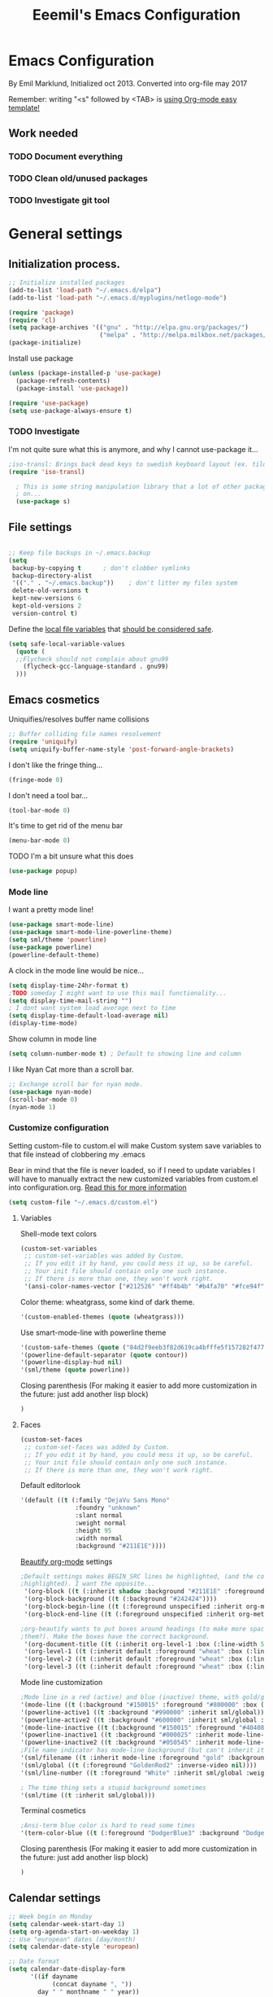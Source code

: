 #+TITLE: Eeemil's Emacs Configuration
* Emacs Configuration
  By Emil Marklund, Initialized oct 2013.
  Converted into org-file may 2017

  Remember: writing "<s" followed by <TAB> is [[http://orgmode.org/manual/Easy-Templates.html][using Org-mode easy template!]]

** Work needed

*** TODO Document everything

*** TODO Clean old/unused packages

*** TODO Investigate git tool

* General settings
** Initialization process.

#+BEGIN_SRC emacs-lisp
  ;; Initialize installed packages
  (add-to-list 'load-path "~/.emacs.d/elpa")
  (add-to-list 'load-path "~/.emacs.d/myplugins/netlogo-mode")
  
  (require 'package)
  (require 'cl)
  (setq package-archives '(("gnu" . "http://elpa.gnu.org/packages/")
                           ("melpa" . "http://melpa.milkbox.net/packages/")))
  (package-initialize)
  
#+END_SRC

Install use package
#+BEGIN_SRC emacs-lisp
(unless (package-installed-p 'use-package)
  (package-refresh-contents)
  (package-install 'use-package))

(require 'use-package)
(setq use-package-always-ensure t)
#+END_SRC

*** TODO Investigate
    I'm not quite sure what this is anymore, and why I cannot use-package it...
#+BEGIN_SRC emacs-lisp
;iso-transl: Brings back dead keys to swedish keyboard layout (ex. tilde)
(require 'iso-transl) 

  ; This is some string manipulation library that a lot of other packages depend
  ; on...
  (use-package s)
#+END_SRC

** File settings

#+BEGIN_SRC emacs-lisp

;; Keep file backups in ~/.emacs.backup
(setq
 backup-by-copying t      ; don't clobber symlinks
 backup-directory-alist
 '(("." . "~/.emacs.backup"))    ; don't litter my files system
 delete-old-versions t
 kept-new-versions 6
 kept-old-versions 2
 version-control t)

#+END_SRC

Define the [[https://www.gnu.org/software/emacs/manual/html_node/emacs/Specifying-File-Variables.html#Specifying-File-Variables][local file variables]] that [[https://www.gnu.org/software/emacs/manual/html_node/emacs/Safe-File-Variables.html][should be considered safe]].

#+BEGIN_SRC emacs-lisp
(setq safe-local-variable-values 
  (quote (
  ;;Flycheck should not complain about gnu99
    (flycheck-gcc-language-standard . gnu99)
  )))
#+END_SRC

** Emacs cosmetics

Uniquifies/resolves buffer name collisions 

#+BEGIN_SRC emacs-lisp
;; Buffer colliding file names resolvement
(require 'uniquify)
(setq uniquify-buffer-name-style 'post-forward-angle-brackets)
#+END_SRC

I don't like the fringe thing...
#+BEGIN_SRC emacs-lisp
(fringe-mode 0)
#+END_SRC

I don't need a tool bar...
#+BEGIN_SRC emacs-lisp
(tool-bar-mode 0)
#+END_SRC

It's time to get rid of the menu bar
#+BEGIN_SRC emacs-lisp
(menu-bar-mode 0)
#+END_SRC

TODO I'm a bit unsure what this does
#+BEGIN_SRC emacs-lisp
(use-package popup)
#+END_SRC

*** Mode line

I want a pretty mode line!
[[./images/powerline.png]]
#+BEGIN_SRC emacs-lisp
(use-package smart-mode-line)
(use-package smart-mode-line-powerline-theme)
(setq sml/theme 'powerline)
(use-package powerline)
(powerline-default-theme)
#+END_SRC

A clock in the mode line would be nice...
#+BEGIN_SRC emacs-lisp
(setq display-time-24hr-format t)
;TODO someday I might want to use this mail functionality...
(setq display-time-mail-string "")
; I dont want system load average next to time
(setq display-time-default-load-average nil)
(display-time-mode)
#+END_SRC

Show column in mode line
#+BEGIN_SRC emacs-lisp
(setq column-number-mode t) ; Default to showing line and column
#+END_SRC

I like Nyan Cat more than a scroll bar.

#+BEGIN_SRC emacs-lisp
;; Exchange scroll bar for nyan mode.
(use-package nyan-mode)
(scroll-bar-mode 0)
(nyan-mode 1)
#+END_SRC
*** Customize configuration
Setting custom-file to custom.el will make Custom system save variables to that
file instead of clobbering my .emacs

Bear in mind that the file is never loaded, so if I need to update variables I
will have to manually extract the new customized variables from custom.el into
configuration.org. [[https://github.com/Eeemil/dotfiles/issues/3][Read this for more information]]
#+BEGIN_SRC emacs-lisp
(setq custom-file "~/.emacs.d/custom.el")
#+END_SRC
**** Variables
Shell-mode text colors
#+BEGIN_SRC emacs-lisp
(custom-set-variables
 ;; custom-set-variables was added by Custom.
 ;; If you edit it by hand, you could mess it up, so be careful.
 ;; Your init file should contain only one such instance.
 ;; If there is more than one, they won't work right.
 '(ansi-color-names-vector ["#212526" "#ff4b4b" "#b4fa70" "#fce94f" "#729fcf" "#ad7fa8" "#8cc4ff" "#eeeeec"])
#+END_SRC

Color theme: wheatgrass, some kind of dark theme.

#+BEGIN_SRC emacs-lisp
 '(custom-enabled-themes (quote (wheatgrass)))
#+END_SRC

Use smart-mode-line with powerline theme

#+BEGIN_SRC emacs-lisp
 '(custom-safe-themes (quote ("84d2f9eeb3f82d619ca4bfffe5f157282f4779732f48a5ac1484d94d5ff5b279" default)))
 '(powerline-default-separator (quote contour))
 '(powerline-display-hud nil)
 '(sml/theme (quote powerline))
#+END_SRC
Closing parenthesis (For making it easier to add more customization in the
future: just add another lisp block)
#+BEGIN_SRC emacs-lisp
)
#+END_SRC

**** Faces
#+BEGIN_SRC emacs-lisp
(custom-set-faces
 ;; custom-set-faces was added by Custom.
 ;; If you edit it by hand, you could mess it up, so be careful.
 ;; Your init file should contain only one such instance.
 ;; If there is more than one, they won't work right.
#+END_SRC

Default editorlook
#+BEGIN_SRC emacs-lisp
 '(default ((t (:family "DejaVu Sans Mono" 
                :foundry "unknown" 
                :slant normal 
                :weight normal 
                :height 95 
                :width normal
                :background "#211E1E"))))
#+END_SRC
[[https://github.com/jonnay/org-beautify-theme][Beautify org-mode]] settings
#+NAME: org-beautify
#+BEGIN_SRC emacs-lisp
  ;Default settings makes BEGIN_SRC lines be highlighted, (and the code block not
  ;highlighted). I want the opposite...
   '(org-block ((t (:inherit shadow :background "#211E1E" :foreground "wheat" :box nil))))
   '(org-block-background ((t (:background "#242424"))))
   '(org-block-begin-line ((t (:foreground unspecified :inherit org-meta-line :background "#211E1E"))) t)
   '(org-block-end-line ((t (:foreground unspecified :inherit org-meta-line :background "#211E1E"))) t)
  
  ;org-beautify wants to put boxes around headings (to make more space around
  ;them?). Make the boxes have the correct background.
   '(org-document-title ((t (:inherit org-level-1 :box (:line-width 5 :color "#211E1E") :underline nil :height 2.0))))
   '(org-level-1 ((t (:inherit default :foreground "wheat" :box (:line-width 5 :color "#211E1E") :slant normal :weight normal :height 1.5 :width normal :foundry "microsoft" :family "Verdana"))))
   '(org-level-2 ((t (:inherit default :foreground "wheat" :box (:line-width 5 :color "#211E1E") :slant normal :weight normal :height 1.25 :width normal :foundry "microsoft" :family "Verdana"))))
   '(org-level-3 ((t (:inherit default :foreground "wheat" :box (:line-width 5 :color "#211E1E")))))
  
#+END_SRC

Mode line customization
#+BEGIN_SRC emacs-lisp
 ;Mode line in a red (active) and blue (inactive) theme, with gold/grey fonts
 '(mode-line ((t (:background "#150015" :foreground "#800000" :box (:line-width -1 :color "#100010")))))
 '(powerline-active1 ((t :background "#990000" :inherit sml/global)))
 '(powerline-active2 ((t :background "#600000" :inherit sml/global :foreground "gold")))
 '(mode-line-inactive ((t (:background "#150015" :foreground "#404080" :box (:line-width -1 :color "#100010") :slant italic))))
 '(powerline-inactive1 ((t :background "#000025" :inherit mode-line-inactive)))
 '(powerline-inactive2 ((t :background "#050545" :inherit mode-line-inactive)))
 ;File name indicator has mode-line background (but can't inherit it for some reason)
 '(sml/filename ((t :inherit mode-line :foreground "gold" :background "#150015")))
 '(sml/global ((t (:foreground "GoldenRod2" :inverse-video nil))))
 '(sml/line-number ((t :foreground "White" :inherit sml/global :weight bold :background "black")))

 ; The time thing sets a stupid background sometimes
 '(sml/time ((t :inherit sml/global)))
#+END_SRC

Terminal cosmetics

#+BEGIN_SRC emacs-lisp
 ;Ansi-term blue color is hard to read some times
 '(term-color-blue ((t (:foreground "DodgerBlue3" :background "DodgerBlue3"))) t)
#+END_SRC

Closing parenthesis (For making it easier to add more customization in the
future: just add another lisp block)

#+BEGIN_SRC emacs-lisp
)
#+END_SRC

** Calendar settings
#+BEGIN_SRC emacs-lisp
;; Week begin on Monday
(setq calendar-week-start-day 1)
(setq org-agenda-start-on-weekday 1)
;; Use "european" dates (day/month)
(setq calendar-date-style 'european)

;; Date format
(setq calendar-date-display-form
      '((if dayname
            (concat dayname ", "))
        day " " monthname " " year))

;; 24-hour clock without timezone
(setq calendar-time-display-form
      '(24-hours ":" minutes))

#+END_SRC
** Helm
Much of the configuration is inspired by [[https://github.com/yusekiya/dotfiles/blob/master/.emacs.d/config/packages/my-helm-config.el][this config]]
#+BEGIN_SRC emacs-lisp
(use-package helm
  :bind
    (("M-x" . helm-M-x)
     ("M-y" . helm-show-kill-ring)
     ("C-x b" . helm-mini)
     ("C-x C-f" . helm-find-files)
))
;; Find-file should auto-complete on tab
(define-key helm-find-files-map "\t" 'helm-execute-persistent-action)

(use-package helm-swoop
  :bind
  (("M-o" . helm-swoop)
   ("M-O" . helm-swoop-back-to-last-point)
   ("C-c M-o" . helm-multi-swoop)
   )
  )
;; start helm-mode
(use-package helm-mode
  :config
  (diminish 'helm-mode "")
  (helm-mode 1))
#+END_SRC
* Editor configuration

80 char width
#+BEGIN_SRC emacs-lisp
(setq-default fill-column 80)
#+END_SRC

I want manual pages to appear in current window
#+BEGIN_SRC emacs-lisp
(setq Man-notify-method (quote pushy)) ;; Man pages appear in current window
#+END_SRC

Standard indent length: 4 spaces
#+BEGIN_SRC emacs-lisp
(setq-default c-basic-offset 4) ; Standard indent: 4 spaces
#+END_SRC

** Auto completion

*** TODO I may want to change auto complete system...

#+BEGIN_SRC emacs-lisp
(use-package auto-complete)
;; Enables smart auto-completion
(require 'auto-complete-config)
;(add-to-list 'ac-dictionary-directories "~/.emacs.d/ac-dict")
(ac-config-default)


#+END_SRC
Auto complete on [C-<tab>]
#+BEGIN_SRC emacs-lisp
(define-key minibuffer-local-map (kbd "C-<tab>") 'dabbrev-expand)
#+END_SRC

** Cursor movement, navigation, marking

#+BEGIN_SRC emacs-lisp

; Marks a word.
(global-set-key (kbd "M-\"") 'mark-word)
#+END_SRC

** Window control, navigation

I might want to expand on ace-functionalities...
#+BEGIN_SRC emacs-lisp
(use-package ace-window)
;; ace-window: give useful numbers to jump around to the correct window fast!
(global-set-key (kbd "C-x o") 'ace-window)
;; <prior>/<next> = up and down on my Microsoft Ergonomic 4000
(global-set-key (kbd "<prior>") 'scroll-down-line)
(global-set-key (kbd "<next>") 'scroll-up-line)


;; Make Emacs full screen
(global-set-key (kbd "<f11>") 'switch-full-screen)
#+END_SRC


** TODO YASnippet: I should learn it
#+BEGIN_SRC emacs-lisp
 (use-package yasnippet)
#+END_SRC
* Various special packages

** TODO Org mode configuration
Should perhaps exist in its own file. :)

Prettify org, [[org-beautify][see customization]]
#+BEGIN_SRC emacs-lisp
(if (display-graphic-p)
    (progn
    ;; if graphic X session or similar is run (beautify does not work otherwise)
      (use-package org-beautify-theme)))
#+END_SRC

Force syntax highlighting within #+BEGIN_SRC blocks
#+BEGIN_SRC emacs-lisp
; Syntax higlighting for code within org mode
(setq org-src-fontify-natively t)
#+END_SRC

Down arrow for indicating collapsed blocks instead of "..."
#+BEGIN_SRC emacs-lisp
(setq org-ellipsis "⤵")
#+END_SRC

Less stars
#+BEGIN_SRC emacs-lisp
(setq org-hide-leading-stars t)
#+END_SRC

Show images by default
#+BEGIN_SRC emacs-lisp
(setq org-startup-with-inline-images t)
#+END_SRC

By default, give todo-items a closing timestamp. 
#+BEGIN_SRC emacs-lisp
(setq org-log-done 'time)
#+END_SRC


Pretty bullets
#+BEGIN_SRC emacs-lisp
(use-package org-bullets)
(add-hook 'org-mode-hook (lambda () (org-bullets-mode 1)))
#+END_SRC

Global keybindings
#+BEGIN_SRC emacs-lisp
(global-set-key (kbd "C-c l") 'org-store-link)
(global-set-key (kbd "C-c a") 'org-agenda)
(global-set-key (kbd "C-c c") 'org-capture)
#+END_SRC

Where are org files located?
#+BEGIN_SRC emacs-lisp
(setq org-agenda-files '("~/life"))
(setq org-archive-location '("~/life/archive/"))
#+END_SRC

Capture templates
#+BEGIN_SRC emacs-lisp
(setq org-capture-templates
  '(("t" "Todo" entry (file+headline "~/life/tasks.org" "Tasks")
    "* TODO %?\n  %i\n (Task filed from %a)")
  ("j" "Journal" entry (file+datetree "~/life/notes.org")
    "* %?\nEntered on %U\n  %i\n  %a")))
#+END_SRC

Readable latex.
#+BEGIN_SRC emacs-lisp
(setq org-format-latex-options (plist-put org-format-latex-options :scale 2.0))
#+END_SRC

** Erc: Emacs IRC Client

#+BEGIN_SRC emacs-lisp
;; Erc Config - Emacs IRC-client
(add-hook 'erc-text-matched-hook 'erc-beep-on-match)
(setq erc-beep-match-types '(current-nick keyword))

#+END_SRC

** Auctex: Latex wizardry

#+BEGIN_SRC emacs-lisp

;; LaTeX/AucTEX
(use-package auctex
:defer t
:ensure t)
(use-package auctex-latexmk)
(require 'tex-site)
(setq TeX-command-extra-options "-shell-escape") ;For compile with minted
(add-hook 'LaTeX-mode-hook 'auto-fill-mode)

#+END_SRC

** W3: Web browsing in Emacs
#+BEGIN_SRC emacs-lisp
(use-package w3)
#+END_SRC
** Git management
*** TODO Magit
    TODO: decide if I'm going to keep magit or move on to other stuff...
    Pros: I like the merging
    Cons: It's in the way sometimes
#+BEGIN_SRC emacs-lisp
;(use-package magit)
;(setq magit-last-seen-setup-instructions "1.4.0")
#+END_SRC
* Custom functions

** sudo-edit: Reopen file as root [C-x C-r]

#+BEGIN_SRC emacs-lisp

; Reopen file as emacs
(defun sudo-edit (&optional arg)
  "Edit currently visited file as root.

With a prefix ARG prompt for a file to visit.
Will also prompt for a file to visit if current
buffer is not visiting a file."
  (interactive "P")
  (if (or arg (not buffer-file-name))
      (find-file (concat "/sudo:root@localhost:"
                         (ido-read-file-name "Find file(as root): ")))
    (find-alternate-file (concat "/sudo:root@localhost:" buffer-file-name))))


(global-set-key (kbd "C-x C-r") 'sudo-edit)

#+END_SRC

** indent-region

#+BEGIN_SRC emacs-lisp

;; Indents whole buffer
(defun indent-whole-buffer ()
  (interactive)
  (delete-trailing-whitespace)
  (indent-region (point-min) (point-max) nil)
  (untabify (point-min) (point-max)))

#+END_SRC

** surround-region

#+BEGIN_SRC emacs-lisp

(defun surround-region (begin end char)
  "Surrounds a region with a string"
  (interactive  "r\nsString: ")
   (save-excursion
    (goto-char end)
    (insert char)
    (goto-char begin)
    (insert char)))

#+END_SRC

** load-emacs: Reload configuration

#+BEGIN_SRC emacs-lisp

;; Reloads .emacs
(defun load-emacs ()
  (interactive)
  (load-file '"~/.emacs"))

#+END_SRC

* Major mode configurations

** Matlab mode

#+BEGIN_SRC emacs-lisp
(use-package matlab-mode)
#+END_SRC

** C mode

Hs-minor-mode: for hiding {blocks} etc.
#+BEGIN_SRC emacs-lisp
(add-hook 'c-mode-hook 'hs-minor-mode) ;; Enables hide/show of code blocks.
;; Hide/show blocks of code
(global-set-key (kbd "C-c M-s") 'hs-show-all)
(global-set-key (kbd "C-c M-h") 'hs-hide-all)
(global-set-key (kbd "C-.") 'hs-toggle-hiding)
#+END_SRC
Show line & column number
#+BEGIN_SRC emacs-lisp
(add-hook 'c-mode-hook 'column-number-mode) ;; Shows column.
(add-hook 'c-mode-hook 'linum-mode) ;; Shows line-numbering
#+END_SRC
Electric pair mode automatically pairs ( parentheses ).
#+BEGIN_SRC emacs-lisp
(add-hook 'c-mode-hook 'electric-pair-mode)
#+END_SRC

** Octave mode

#+BEGIN_SRC emacs-lisp

;; Octave
(add-hook 'octave-mode-hook (lambda()
			      (local-set-key (kbd "C-c C-c") 'octave-send-region)
			      (local-set-key (kbd "C-c C-l") 'octave-send-line)
			      )
	  )
(setq inferior-octave-prompt ">> ")

#+END_SRC

** Haskell mode

#+BEGIN_SRC emacs-lisp
(use-package flymake-haskell-multi)
(use-package ac-haskell-process)
(use-package haskell-mode)
(use-package haskell-emacs)
(use-package haskell-emacs-base)

(setq haskell-program-name "ghci \"+.\"")
#+END_SRC

** Java mode

#+BEGIN_SRC emacs-lisp

;; Java programming hooks
(add-hook 'java-mode-hook (lambda()
                            (setq c-basic-offset 4)
                            ))


#+END_SRC

** Markdown mode

#+BEGIN_SRC emacs-lisp
(use-package markdown-mode)
(use-package markdown-mode+)
(add-hook 'markdown-mode-hook (lambda()
				(set-fill-column 80)
				(auto-fill-mode)
				(flyspell-mode)
				))

#+END_SRC

   
** Php mode
#+BEGIN_SRC emacs-lisp
(use-package php-mode)
#+END_SRC
** Jsx mode
#+BEGIN_SRC emacs-lips
(use-package jsx-mode)
(add-to-list 'auto-mode-alist '("\\.jsx\\'" . jsx-mode))
#+END_SRC
** MAY BE DELETED
*** Bison mode: almost never used
#+BEGIN_SRC emacs-lisp
(use-package bison-mode)
#+END_SRC
* Various keybindings

** Useful when programming

#+BEGIN_SRC emacs-lisp

; Read man files
(global-set-key (kbd "C-h m") 'man)
; Compiling is nice
(global-set-key (kbd "C-M-x") 'compile)
; Jumps to tag when TAGS file exists
(global-set-key (kbd "M-.") 'find-tag)
(global-set-key (kbd "M-,") '(lambda () (interactive) (find-tag nil t)))

#+END_SRC

** Fixes for swedish/strange input devices etc

#+BEGIN_SRC emacs-lisp

;; Get back some unusable keys for swedish keyboard
(global-set-key (kbd "<S-dead-circumflex>") "^")
(global-set-key (kbd "<S-dead-grave>") "`")
(define-key key-translation-map [dead-grave] "`")
(define-key key-translation-map [dead-acute] "'")
(define-key key-translation-map [dead-circumflex] "^")
(define-key key-translation-map [dead-diaeresis] "\"")
(define-key key-translation-map [dead-tilde] "~")
(put 'downcase-region 'disabled nil)
#+END_SRC

** Other

#+BEGIN_SRC emacs-lisp

;; I dont remember why or how, but this fixed some problem some time...
(global-set-key (kbd "RET") 'newline-and-indent)

;; Display documentation of current major mode and minor modes.
(global-set-key (kbd "C-h M") 'describe-mode)

#+END_SRC

* Notes

** Make Emacs mirror ansi-term mirror

   Putting the following in [[~/.zshrc][zshrc configuration]] will make Emacs understand local
   directory so that C-x C-f will open files accordingly, see
   [[https://www.emacswiki.org/emacs/AnsiTermHints#toc5]]
#+BEGIN_SRC bash
precmd() {
    if [ -z "$EMACS" ]; then
	return
    fi
    echo -e "\033AnSiTu" "$LOGNAME" # $LOGNAME is more portable than using whoami.
    echo -e "\033AnSiTc" "$(pwd)"
    if [ $(uname) = "SunOS" ]; then
 # The -f option does something else on SunOS and is not needed anyway.
   	    hostname_options="";
    else
        hostname_options="-f";
    fi
    echo -e "\033AnSiTh" "$(hostname $hostname_options)" # Using the -f option can
                                                         # cause problems on some OSes.
}
#+END_SRC
* Archived stuff

#+BEGIN_SRC emacs-lisp
;; Legacy of an old experiment
;; (global-set-key (kbd "C-c m RET") 'music-player-play-pause)
;; (global-set-key (kbd "C-c m p") 'music-player-prev)
;; (global-set-key (kbd "C-c m n") 'music-player-next)
;; (global-set-key (kbd "C-c m <up>") 'music-player-volume-up)
;; (global-set-key (kbd "C-c m <down>") 'music-player-volume-down)
#+END_SRC

